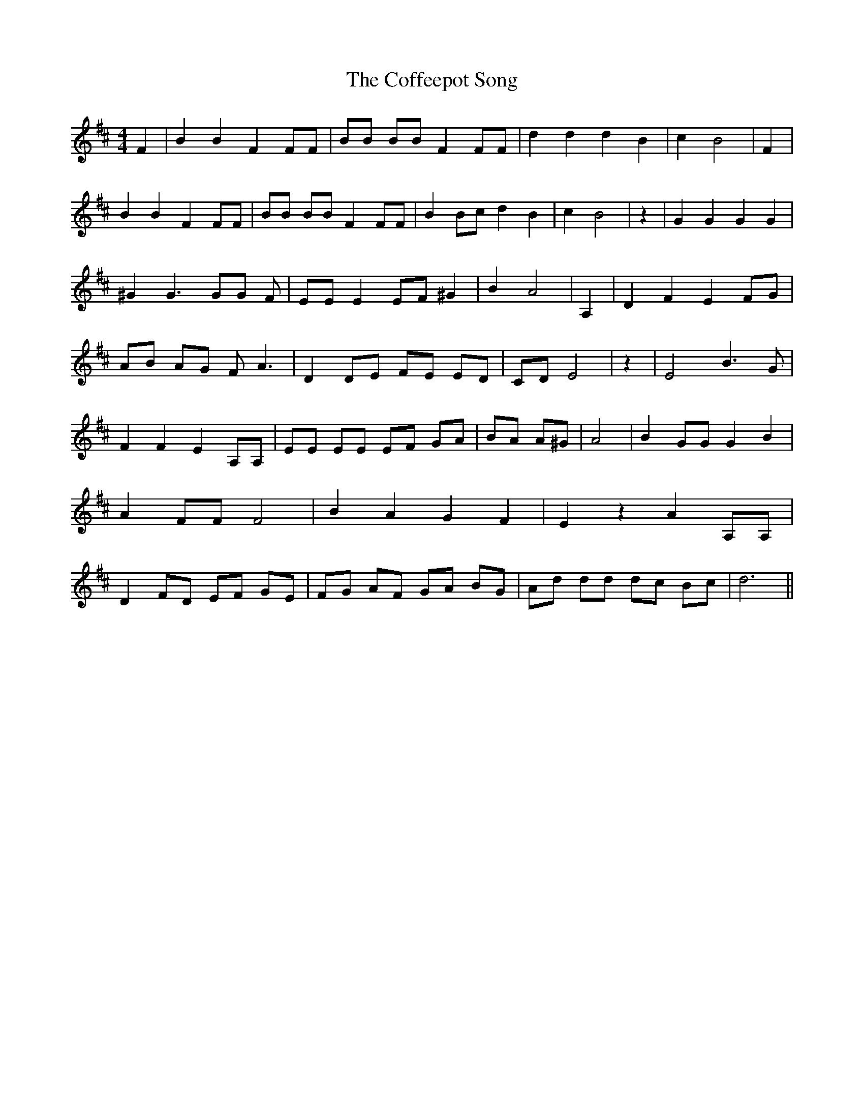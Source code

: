 % Generated more or less automatically by swtoabc by Erich Rickheit KSC
X:1
T:The Coffeepot Song
M:4/4
L:1/8
K:D
 F2| B2 B2 F2 FF| BB BB F2 FF| d2 d2 d2 B2| c2 B4| F2| B2 B2 F2 FF|\
 BB BB F2 FF| B2 Bc d2 B2| c2 B4| z2| G2 G2 G2 G2| ^G2 G3 GG F| EE E2 EF ^G2|\
 B2 A4| A,2| D2 F2 E2 FG| AB AG F A3| D2 DE FE ED| CD E4| z2| E4 B3 G|\
 F2 F2 E2 A,A,| EE EE EF GA| BA A^G| A4| B2 GG G2 B2| A2 FF F4| B2 A2 G2 F2|\
 E2 z2 A2 A,A,| D2 FD EF GE| FG AF GA BG| Ad dd dc Bc| d6||

